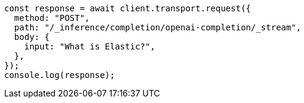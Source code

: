 // This file is autogenerated, DO NOT EDIT
// Use `node scripts/generate-docs-examples.js` to generate the docs examples

[source, js]
----
const response = await client.transport.request({
  method: "POST",
  path: "/_inference/completion/openai-completion/_stream",
  body: {
    input: "What is Elastic?",
  },
});
console.log(response);
----
